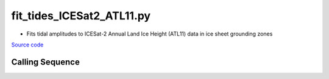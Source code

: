 ==========================
fit_tides_ICESat2_ATL11.py
==========================

- Fits tidal amplitudes to ICESat-2 Annual Land Ice Height (ATL11) data in ice sheet grounding zones

`Source code`__

.. __: https://github.com/tsutterley/Grounding-Zones/blob/main/tides/fit_tides_ICESat2_ATL11.py

Calling Sequence
################

.. argparse::
    :filename: ../../tides/fit_tides_ICESat2_ATL11.py
    :func: arguments
    :prog: fit_tides_ICESat2_ATL11.py
    :nodescription:
    :nodefault:
